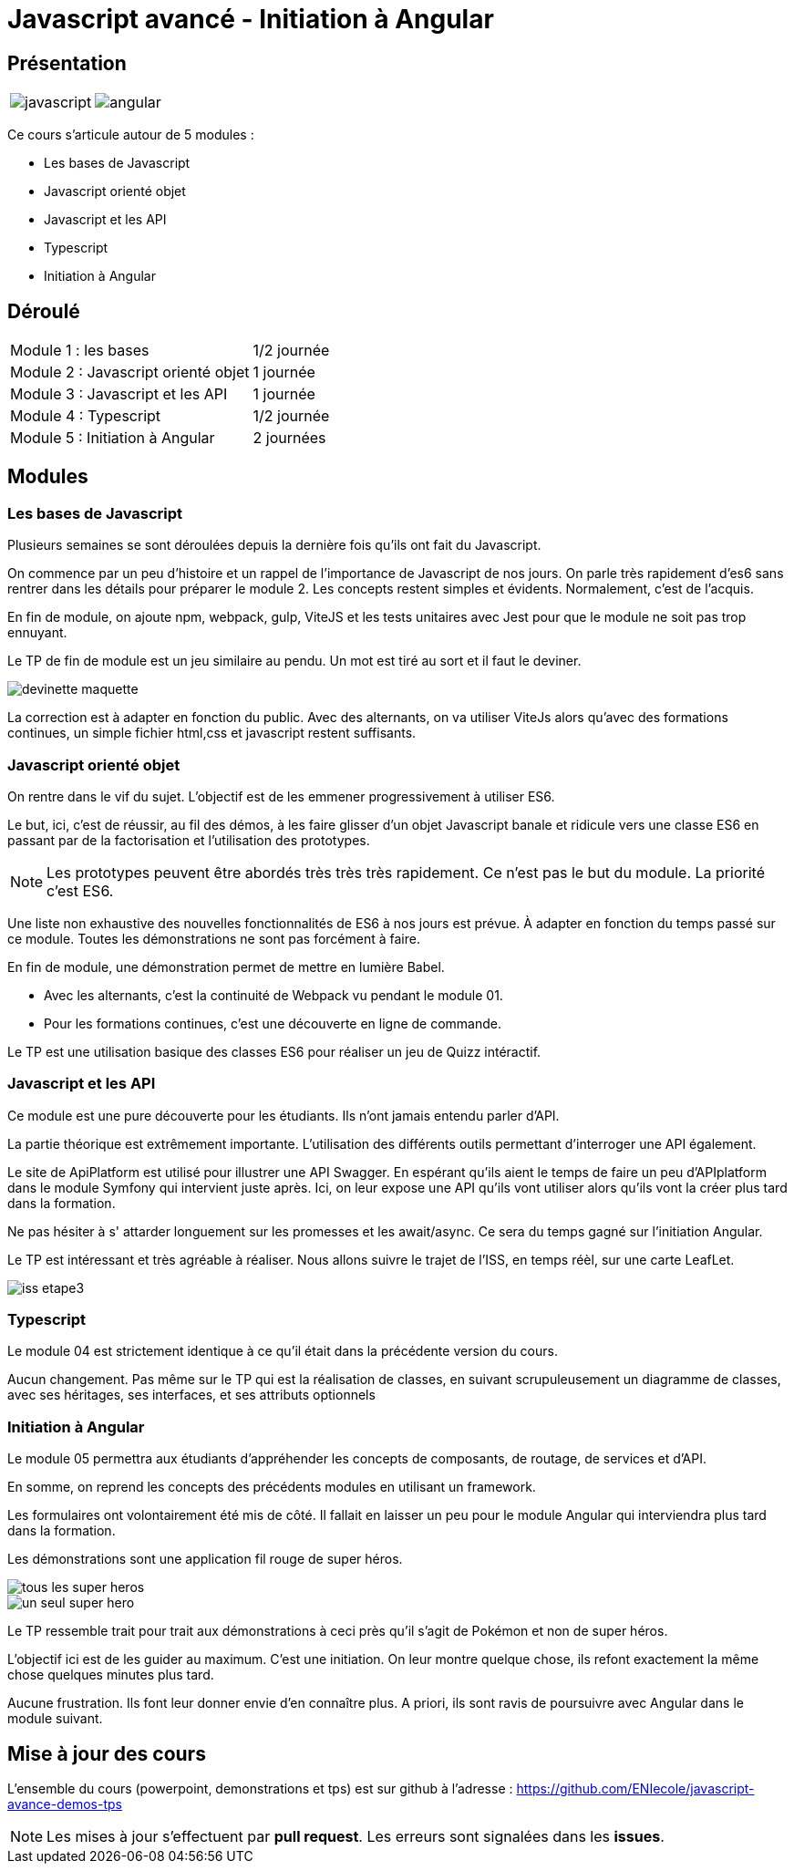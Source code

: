 = Javascript avancé - Initiation à Angular

== Présentation

[.text-center]
[cols="^.^,^.^"]
[frame=none]
[grid=none]
|===
a| image::index/javascript.svg[] a| image::index/angular.svg[]
|===

Ce cours s'articule autour de 5 modules :

* Les bases de Javascript
* Javascript orienté objet
* Javascript et les API
* Typescript
* Initiation à Angular

== Déroulé

[cols="^.^,^.^"]
|===
| Module 1 : les bases | 1/2 journée
| Module 2 : Javascript orienté objet | 1 journée
| Module 3 : Javascript et les API | 1 journée
| Module 4 : Typescript | 1/2 journée
| Module 5 : Initiation à Angular | 2 journées
|===

== Modules

=== Les bases de Javascript

Plusieurs semaines se sont déroulées depuis la dernière fois qu'ils ont fait du Javascript.

On commence par un peu d'histoire et un rappel de l'importance de Javascript de nos jours.
On parle très rapidement d'es6 sans rentrer dans les détails pour préparer le module 2.
Les concepts restent simples et évidents. Normalement, c'est de l'acquis.

En fin de module, on ajoute npm, webpack, gulp, ViteJS et les tests unitaires avec Jest pour que le module ne soit pas trop ennuyant.

Le TP de fin de module est un jeu similaire au pendu. Un mot est tiré au sort et il faut le deviner.

image::tps/module01/devinette_maquette.png[]

La correction est à adapter en fonction du public. Avec des alternants, on va utiliser ViteJs alors qu'avec des formations continues, un simple fichier html,css et javascript restent suffisants.

=== Javascript orienté objet

On rentre dans le vif du sujet. L'objectif est de les emmener progressivement à utiliser ES6.

Le but, ici, c'est de réussir, au fil des démos, à les faire glisser d'un objet Javascript banale et ridicule vers une classe ES6 en passant par de la factorisation et l'utilisation des prototypes.

NOTE: Les prototypes peuvent être abordés très très très rapidement. Ce n'est pas le but du module. La priorité c'est ES6.

Une liste non exhaustive des nouvelles fonctionnalités de ES6 à nos jours est prévue. À adapter en fonction du temps passé sur ce module. Toutes les démonstrations ne sont pas forcément à faire.

En fin de module, une démonstration permet de mettre en lumière Babel.

* Avec les alternants, c'est la continuité de Webpack vu pendant le module 01.
* Pour les formations continues, c'est une découverte en ligne de commande.

Le TP est une utilisation basique des classes ES6 pour réaliser un jeu de Quizz intéractif.

// TODO Faire le TP enigma de difficulté beaucoup plus élévé pour les alternants

=== Javascript et les API

Ce module est une pure découverte pour les étudiants. Ils n'ont jamais entendu parler d'API.

La partie théorique est extrêmement importante. L'utilisation des différents outils permettant d'interroger une API également.

Le site de ApiPlatform est utilisé pour illustrer une API Swagger. En espérant qu'ils aient le temps de faire un peu d'APIplatform dans le module Symfony qui intervient juste après.
Ici, on leur expose une API qu'ils vont utiliser alors qu'ils vont la créer plus tard dans la formation.

Ne pas hésiter à s' attarder longuement sur les promesses et les await/async. Ce sera du temps gagné sur l'initiation Angular.

Le TP est intéressant et très agréable à réaliser. Nous allons suivre le trajet de l'ISS, en temps réèl, sur une carte LeafLet.

image::tps/module03/iss_etape3.png[]

=== Typescript

Le module 04 est strictement identique à ce qu'il était dans la précédente version du cours.

Aucun changement. Pas même sur le TP qui est la réalisation de classes, en suivant scrupuleusement un diagramme de classes, avec ses héritages, ses interfaces, et ses attributs optionnels

=== Initiation à Angular

Le module 05 permettra aux étudiants d'appréhender les concepts de composants, de routage, de services et d'API.

En somme, on reprend les concepts des précédents modules en utilisant un framework.

Les formulaires ont volontairement été mis de côté. Il fallait en laisser un peu pour le module Angular qui interviendra plus tard dans la formation.

Les démonstrations sont une application fil rouge de super héros.

image::module05/super_api/tous-les-super-heros.png[]

image::module05/super_api/un-seul-super-hero.png[]

Le TP ressemble trait pour trait aux démonstrations à ceci près qu'il s'agit de Pokémon et non de super héros.

L'objectif ici est de les guider au maximum. C'est une initiation. On leur montre quelque chose, ils refont exactement la même chose quelques minutes plus tard.

Aucune frustration. Ils font leur donner envie d'en connaître plus. A priori, ils sont ravis de poursuivre avec Angular dans le module suivant.

== Mise à jour des cours

L'ensemble du cours (powerpoint, demonstrations et tps) est sur github à l'adresse : https://github.com/ENIecole/javascript-avance-demos-tps[]

NOTE: Les mises à jour s'effectuent par *pull request*. Les erreurs sont signalées dans les *issues*.